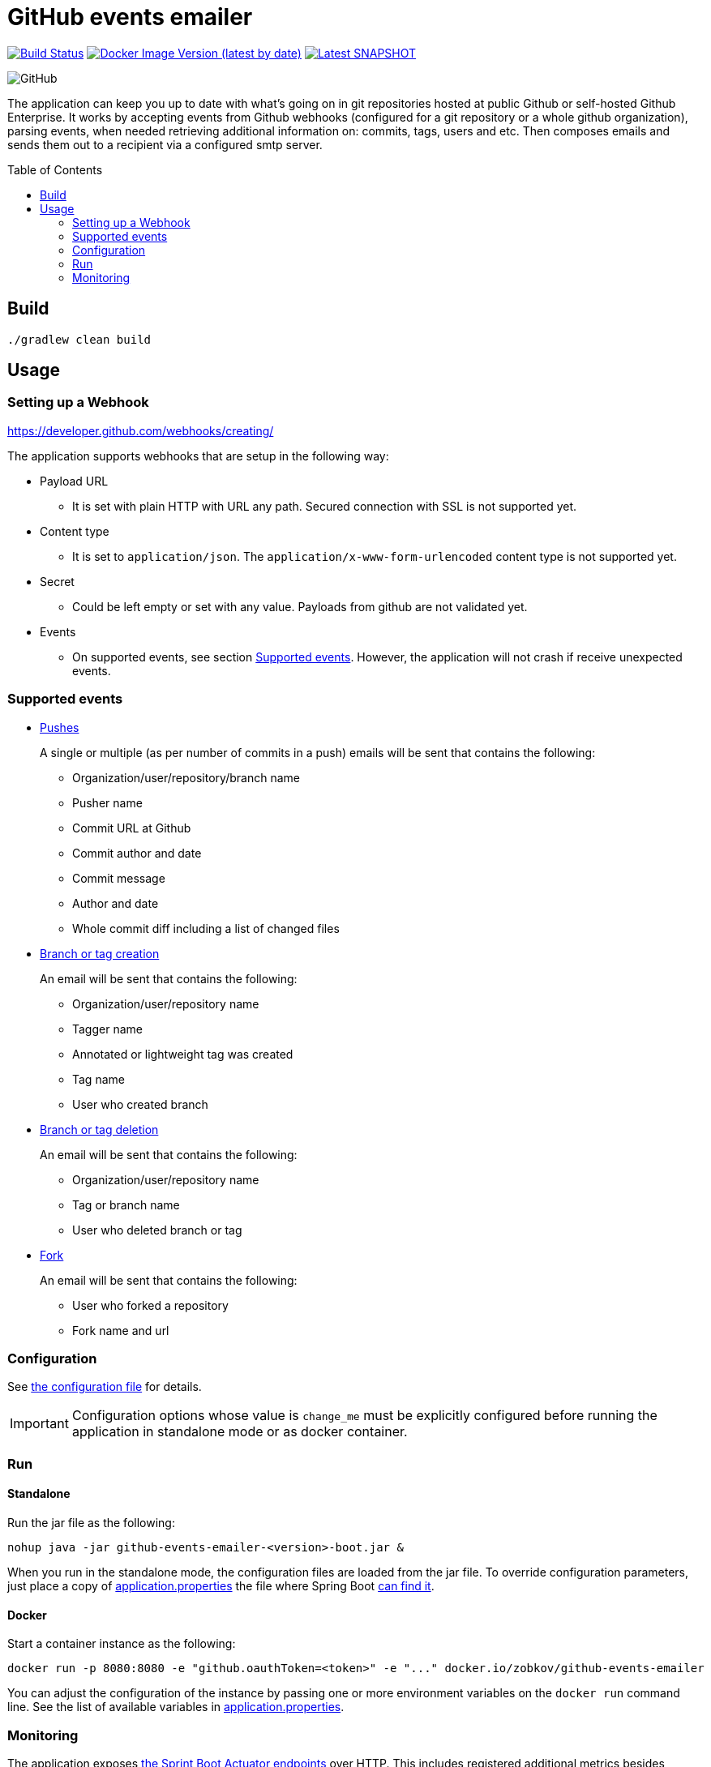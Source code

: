 :toc: macro

= GitHub events emailer

image:https://github.com/AlexanderZobkov/github-events-emailer/workflows/CI/badge.svg?branch=master["Build Status", link="https://github.com/AlexanderZobkov/github-events-emailer/actions?query=workflow%3ACI"]
image:https://img.shields.io/docker/v/zobkov/github-events-emailer?label=docker%20hub["Docker Image Version (latest by date)", link="https://hub.docker.com/r/zobkov/github-events-emailer/tags?page=1&ordering=last_updated"]
image:https://img.shields.io/maven-metadata/v?color=informational&label=Latest%20snapshot&metadataUrl=https%3A%2F%2Foss.jfrog.org%2Fartifactory%2Foss-snapshot-local%2Fcom%2Fgithub%2Falexander-zobkov%2Fgithub-events-emailer%2Fmaven-metadata.xml["Latest SNAPSHOT", link="https://oss.jfrog.org/artifactory/oss-snapshot-local/com/github/alexander-zobkov/github-events-emailer/"]

image:https://img.shields.io/github/license/AlexanderZobkov/github-events-emailer[GitHub]

The application can keep you up to date with what's going on in git repositories hosted at public Github or self-hosted Github Enterprise.
It works by accepting events from Github webhooks (configured for a git repository or a whole github organization),
parsing events, 
when needed retrieving additional information on: commits, tags, users and etc.
Then composes emails and sends them out to a recipient via a configured smtp server.

toc::[]

== Build

```shell
./gradlew clean build
```

== Usage

=== Setting up a Webhook

https://developer.github.com/webhooks/creating/

The application supports webhooks that are setup in the following way:

* Payload URL
** It is set with plain HTTP with URL any path. Secured connection with SSL is not supported yet.
* Content type
** It is set to `application/json`. The `application/x-www-form-urlencoded` content type is not supported yet.
* Secret
** Could be left empty or set with any value. Payloads from github are not validated yet.
* Events
** On supported events, see section <<Supported events>>. However, the application will not crash if receive unexpected events.

=== Supported events

* https://developer.github.com/webhooks/event-payloads/#push[Pushes]
+
A single or multiple (as per number of commits in a push) emails will be sent that contains the following:
+
** Organization/user/repository/branch name
** Pusher name
** Commit URL at Github 
** Commit author and date
** Commit message
** Author and date
** Whole commit diff including a list of changed files

* https://developer.github.com/webhooks/event-payloads/#create[Branch or tag creation]
+
An email will be sent that contains the following:
+
** Organization/user/repository name
** Tagger name
** Annotated or lightweight tag was created
** Tag name
** User who created branch

* https://developer.github.com/webhooks/event-payloads/#delete[Branch or tag deletion]
+
An email will be sent that contains the following:
+
** Organization/user/repository name
** Tag or branch name
** User who deleted branch or tag

* https://developer.github.com/webhooks/event-payloads/#fork[Fork]
+
An email will be sent that contains the following:
+
** User who forked a repository
** Fork name and url

=== Configuration

See link:src/main/resources/application.properties[the configuration file] for details.

IMPORTANT: Configuration options whose value is `change_me` must be explicitly configured before running the application in standalone mode or as docker container.

=== Run

==== Standalone

Run the jar file as the following:

```shell
nohup java -jar github-events-emailer-<version>-boot.jar &
```

When you run in the standalone mode, the configuration files are loaded from the jar file.
To override configuration parameters, just place a copy of link:src/main/resources/application.properties[application.properties]
the file where Spring Boot link:https://docs.spring.io/spring-boot/docs/current/reference/html/spring-boot-features.html#boot-features-external-config-application-property-files[can find it].

==== Docker

Start a container instance as the following:

```shell
docker run -p 8080:8080 -e "github.oauthToken=<token>" -e "..." docker.io/zobkov/github-events-emailer
```

You can adjust the configuration of the instance by passing one or more environment variables on the `docker run` command line.
See the list of available variables in link:src/main/resources/application.properties[application.properties].

=== Monitoring

The application exposes link:https://docs.spring.io/spring-boot/docs/current/reference/html/production-ready-features.html#production-ready-endpoints[the Sprint Boot Actuator endpoints] over HTTP.
This includes registered additional metrics besides standard ones:

* CamelExchangesFailed - The metric allows to understand on which processing step and how many times exceptions/errors occurred
* CamelMessageHistory - The metric allows to get insight on how long it took to process this or that step

For example, the following URLs can show numbers on exceptions/errors occurred and how long it took while preparing emails based on recieved github events:

* http://localhost:8081/actuator/metrics/CamelExchangesFailed?tag=routeId:translator
* http://localhost:8081/actuator/metrics/CamelMessageHistory?tag=nodeId:translate-github-events

For example, the following URLs can show numbers on exceptions/errors occurred and how long it took while sending emails:

* http://localhost:8081/actuator/metrics/CamelExchangesFailed?tag=routeId:email-sender
* http://localhost:8081/actuator/metrics/CamelMessageHistory?tag=nodeId:send-email

An endpoint for link:https://prometheus.io/Prometheus[Prometheus] is also exposed, so you can use a Prometheus-Grafana stack to monitor the application.
To experiment with this, you can perform the following steps:

. Get a Prometheus-Grafana stacks: https://github.com/vegasbrianc/prometheus
. Add a `scrape_config` like link:https://docs.spring.io/spring-boot/docs/current/reference/html/production-ready-features.html#production-ready-metrics-export-prometheus[the one] shown in Spring Boot Actuator documentation to add to `prometheus.yml`
. Start the Prometheus-Grafana stack
. Import link:grafana-dashboard.json[a simple dashboard] that includes monitoring of the metrics listed above with the link:https://grafana.com/docs/grafana/latest/dashboards/export-import/#importing-a-dashboard[steps] described in Grafana documentation

image::grafana-dashboard.png[]
